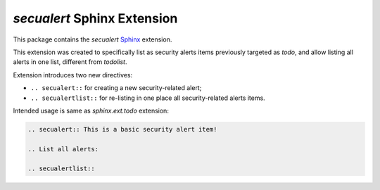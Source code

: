`secualert` Sphinx Extension
============================

This package contains the `secualert` `Sphinx`_ extension.

This extension was created to specifically list as security alerts
items previously targeted as `todo`, and allow listing all alerts
in one list, different from `todolist`.

Extension introduces two new directives:

*   ``.. secualert::`` for creating a new security-related alert;
*   ``.. secualertlist::`` for re-listing in one place all security-related
    alerts items.

Intended usage is same as `sphinx.ext.todo` extension:

.. code-block:: rst

    .. secualert:: This is a basic security alert item!

    .. List all alerts:

    .. secualertlist::


.. _Sphinx: http://www.sphinx-doc.org/

